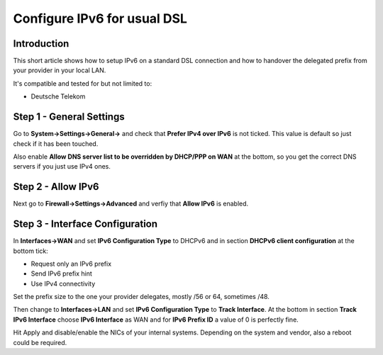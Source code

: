 ============================
Configure IPv6 for usual DSL
============================

------------
Introduction
------------

This short article shows how to setup IPv6 on a standard DSL connection and how
to handover the delegated prefix from your provider in your local LAN.

It's compatible and tested for but not limited to:

- Deutsche Telekom

-------------------------
Step 1 - General Settings
-------------------------

Go to **System->Settings->General->** and check that **Prefer IPv4 over IPv6** 
is not ticked. This value is default so just check if it has been touched.

Also enable **Allow DNS server list to be overridden by DHCP/PPP on WAN** at the 
bottom, so you get the correct DNS servers if you just use IPv4 ones.

-------------------
Step 2 - Allow IPv6
-------------------

Next go to **Firewall->Settings->Advanced** and verfiy that **Allow IPv6** is enabled.

--------------------------------
Step 3 - Interface Configuration
--------------------------------

In **Interfaces->WAN** and set **IPv6 Configuration Type** to DHCPv6 and in section
**DHCPv6 client configuration** at the bottom tick:

- Request only an IPv6 prefix
- Send IPv6 prefix hint
- Use IPv4 connectivity

Set the prefix size to the one your provider delegates, mostly /56 or 64, sometimes /48.

Then change to **Interfaces->LAN** and set **IPv6 Configuration Type** to **Track Interface**.
At the bottom in section **Track IPv6 Interface** choose **IPv6 Interface** as WAN and for
**IPv6 Prefix ID** a value of 0 is perfectly fine.

Hit Apply and disable/enable the NICs of your internal systems. Depending on the system
and vendor, also a reboot could be required.
